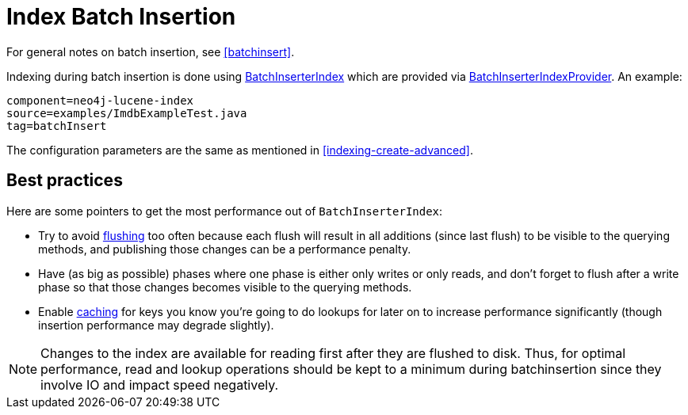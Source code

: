 [[indexing-batchinsert]]
Index Batch Insertion
=====================

For general notes on batch insertion, see <<batchinsert>>.

Indexing during batch insertion is done using http://components.neo4j.org/neo4j/{neo4j-version}/apidocs/org/neo4j/unsafe/batchinsert/BatchInserterIndex.html[BatchInserterIndex] which are provided via http://components.neo4j.org/neo4j/{neo4j-version}/apidocs/org/neo4j/unsafe/batchinsert/BatchInserterIndexProvider.html[BatchInserterIndexProvider].
An example:

[snippet,java]
----
component=neo4j-lucene-index
source=examples/ImdbExampleTest.java
tag=batchInsert
----

The configuration parameters are the same as mentioned in <<indexing-create-advanced>>.

[[indexing-batchinsert-best-practices]]
== Best practices ==

Here are some pointers to get the most performance out of +BatchInserterIndex+:

* Try to avoid http://components.neo4j.org/neo4j/{neo4j-version}/apidocs/org/neo4j/unsafe/batchinsert/BatchInserterIndex.html#flush%28%29[flushing] too often because each flush will result in all additions (since last flush) to be visible to the querying methods, and publishing those changes can be a performance penalty.
* Have (as big as possible) phases where one phase is either only writes or only reads, and don't forget to flush after a write phase so that those changes becomes visible to the querying methods.
* Enable http://components.neo4j.org/neo4j/{neo4j-version}/apidocs/org/neo4j/unsafe/batchinsert/BatchInserterIndex.html#setCacheCapacity%28java.lang.String,%20int%29[caching] for keys you know you're going to do lookups for later on to increase performance significantly (though insertion performance may degrade slightly).

[NOTE]
Changes to the index are available for reading first after they are flushed to disk. 
Thus, for optimal performance, read and lookup operations should be kept to a minimum during batchinsertion since they
involve IO and impact speed negatively.

